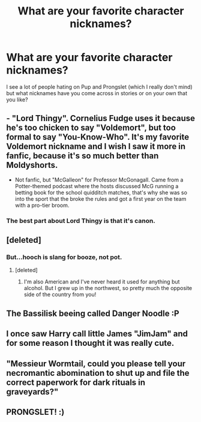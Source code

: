 #+TITLE: What are your favorite character nicknames?

* What are your favorite character nicknames?
:PROPERTIES:
:Author: CaptainMarv3l
:Score: 10
:DateUnix: 1570844705.0
:DateShort: 2019-Oct-12
:FlairText: Discussion
:END:
I see a lot of people hating on Pup and Prongslet (which I really don't mind) but what nicknames have you come across in stories or on your own that you like?


** - "Lord Thingy". Cornelius Fudge uses it because he's too chicken to say "Voldemort", but too formal to say "You-Know-Who". It's my favorite Voldemort nickname and I wish I saw it more in fanfic, because it's so much better than Moldyshorts.

- Not fanfic, but "McGalleon" for Professor McGonagall. Came from a Potter-themed podcast where the hosts discussed McG running a betting book for the school quidditch matches, that's why she was so into the sport that the broke the rules and got a first year on the team with a pro-tier broom.
:PROPERTIES:
:Author: 4ecks
:Score: 24
:DateUnix: 1570845055.0
:DateShort: 2019-Oct-12
:END:

*** The best part about Lord Thingy is that it's canon.
:PROPERTIES:
:Author: VariableCausality
:Score: 1
:DateUnix: 1571084773.0
:DateShort: 2019-Oct-14
:END:


** [deleted]
:PROPERTIES:
:Score: 12
:DateUnix: 1570845760.0
:DateShort: 2019-Oct-12
:END:

*** But...hooch is slang for booze, not pot.
:PROPERTIES:
:Author: KalmiaKamui
:Score: 4
:DateUnix: 1570850921.0
:DateShort: 2019-Oct-12
:END:

**** [deleted]
:PROPERTIES:
:Score: 2
:DateUnix: 1570853075.0
:DateShort: 2019-Oct-12
:END:

***** I'm also American and I've never heard it used for anything but alcohol. But I grew up in the northwest, so pretty much the opposite side of the country from you!
:PROPERTIES:
:Author: KalmiaKamui
:Score: 2
:DateUnix: 1570853455.0
:DateShort: 2019-Oct-12
:END:


** The Bassilisk beeing called Danger Noodle :P
:PROPERTIES:
:Author: luminphoenix
:Score: 6
:DateUnix: 1570875900.0
:DateShort: 2019-Oct-12
:END:


** I once saw Harry call little James "JimJam" and for some reason I thought it was really cute.
:PROPERTIES:
:Author: KeyserWood
:Score: 6
:DateUnix: 1570879811.0
:DateShort: 2019-Oct-12
:END:


** "Messieur Wormtail, could you please tell your necromantic abomination to shut up and file the correct paperwork for dark rituals in graveyards?"
:PROPERTIES:
:Author: 15_Redstones
:Score: 3
:DateUnix: 1571226690.0
:DateShort: 2019-Oct-16
:END:


** PRONGSLET! :)
:PROPERTIES:
:Score: -1
:DateUnix: 1570849762.0
:DateShort: 2019-Oct-12
:END:
